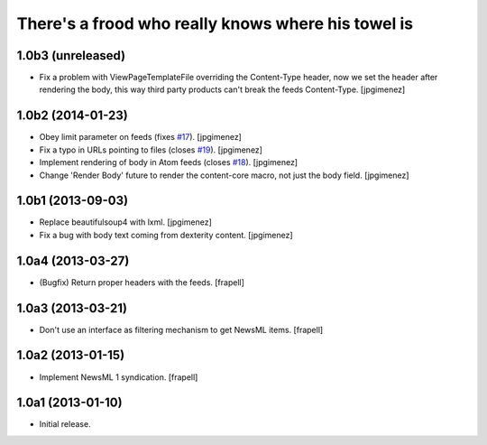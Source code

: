 There's a frood who really knows where his towel is
---------------------------------------------------

1.0b3 (unreleased)
^^^^^^^^^^^^^^^^^^

- Fix a problem with ViewPageTemplateFile overriding the Content-Type header,
  now we set the header after rendering the body, this way third party products
  can't break the feeds Content-Type. [jpgimenez]


1.0b2 (2014-01-23)
^^^^^^^^^^^^^^^^^^

- Obey limit parameter on feeds (fixes `#17`_). [jpgimenez]

- Fix a typo in URLs pointing to files (closes `#19`_). [jpgimenez]

- Implement rendering of body in Atom feeds (closes `#18`_). [jpgimenez]

- Change 'Render Body' future to render the content-core macro, not just the body field. [jpgimenez]


1.0b1 (2013-09-03)
^^^^^^^^^^^^^^^^^^

- Replace beautifulsoup4 with lxml. [jpgimenez] 
- Fix a bug with body text coming from dexterity content. [jpgimenez] 

1.0a4 (2013-03-27)
^^^^^^^^^^^^^^^^^^

- (Bugfix) Return proper headers with the feeds. [frapell]


1.0a3 (2013-03-21)
^^^^^^^^^^^^^^^^^^

- Don't use an interface as filtering mechanism to get NewsML items. [frapell]


1.0a2 (2013-01-15)
^^^^^^^^^^^^^^^^^^

- Implement NewsML 1 syndication. [frapell]


1.0a1 (2013-01-10)
^^^^^^^^^^^^^^^^^^

- Initial release.

.. _`#17`: https://github.com/collective/collective.syndication/issues/17
.. _`#18`: https://github.com/collective/collective.syndication/issues/18
.. _`#19`: https://github.com/collective/collective.syndication/issues/19
